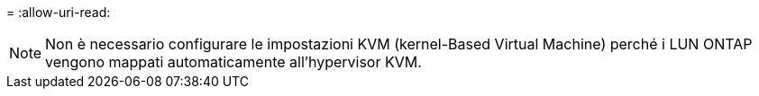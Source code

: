 = 
:allow-uri-read: 



NOTE: Non è necessario configurare le impostazioni KVM (kernel-Based Virtual Machine) perché i LUN ONTAP vengono mappati automaticamente all'hypervisor KVM.
